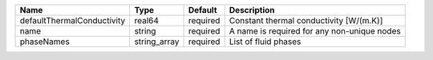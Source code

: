 

========================== ============ ======== =========================================== 
Name                       Type         Default  Description                                 
========================== ============ ======== =========================================== 
defaultThermalConductivity real64       required Constant thermal conductivity [W/(m.K)]     
name                       string       required A name is required for any non-unique nodes 
phaseNames                 string_array required List of fluid phases                        
========================== ============ ======== =========================================== 


